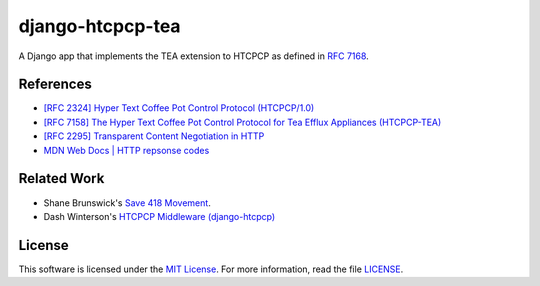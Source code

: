 django-htcpcp-tea
=================

.. image:: https://travis-ci.com/blueschu/django-htcpcp-tea.svg?branch=master
    :target: https://travis-ci.com/blueschu/django-htcpcp-tea
    :alt: Travis CI Build

.. image:: https://coveralls.io/repos/github/blueschu/django-htcpcp-tea/badge.svg?branch=master
    :target: https://coveralls.io/github/blueschu/django-htcpcp-tea?branch=master
    :alt: Coverage

.. image:: https://img.shields.io/pypi/pyversions/django-htcpcp-tea.svg
    :target: https://pypi.org/project/django-htcpcp-tea/
    :alt: PyPI - Python Version

.. image:: https://img.shields.io/pypi/djversions/django-htcpcp-tea.svg
    :target: https://pypi.org/project/django-htcpcp-tea/
    :alt: PyPI - Django Version

.. image:: https://img.shields.io/github/license/blueschu/django-htcpcp-tea.svg
    :target: ./LICENSE
    :alt: License

A Django app that implements the TEA extension to HTCPCP as defined in `RFC 7168`_.

.. _RFC 7168: https://tools.ietf.org/html/rfc7168

References
----------

- `[RFC 2324] Hyper Text Coffee Pot Control Protocol (HTCPCP/1.0)`_
- `[RFC 7158] The Hyper Text Coffee Pot Control Protocol for Tea Efflux Appliances (HTCPCP-TEA)`_
- `[RFC 2295] Transparent Content Negotiation in HTTP`_
- `MDN Web Docs | HTTP repsonse codes`_

.. _[RFC 2324] Hyper Text Coffee Pot Control Protocol (HTCPCP/1.0): https://tools.ietf.org/html/rfc2324
.. _[RFC 7158] The Hyper Text Coffee Pot Control Protocol for Tea Efflux Appliances (HTCPCP-TEA): https://tools.ietf.org/html/rfc7168
.. _[RFC 2295] Transparent Content Negotiation in HTTP: https://tools.ietf.org/html/rfc2295
.. _MDN Web Docs | HTTP repsonse codes: https://developer.mozilla.org/en-US/docs/Web/HTTP/Status

Related Work
------------

- Shane Brunswick's `Save 418 Movement`_.
- Dash Winterson's `HTCPCP Middleware (django-htcpcp)`_

.. _Save 418 Movement: http://save418.com/
.. _HTCPCP Middleware (django-htcpcp): https://github.com/dashdanw/django-htcpcp

License
-------

This software is licensed under the `MIT License`_. For more
information, read the file `LICENSE`_.

.. _MIT License: https://opensource.org/licenses/MIT
.. _LICENSE: ./LICENSE
